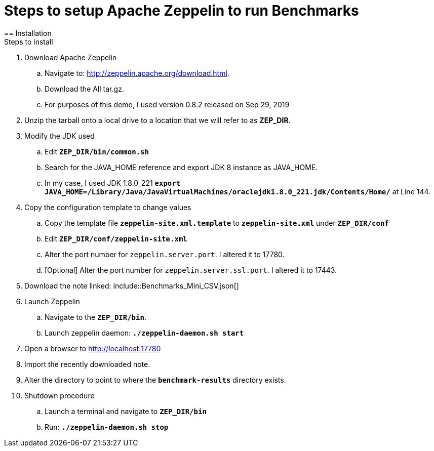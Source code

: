 = Steps to setup Apache Zeppelin to run Benchmarks
== Installation
Steps to install
. Download Apache Zeppelin 
.. Navigate to: http://zeppelin.apache.org/download.html.
.. Download the All tar.gz. 
.. For purposes of this demo, I used version 0.8.2 released on Sep 29, 2019
. Unzip the tarball onto a local drive to a location that we will refer to as *ZEP_DIR*.
. Modify the JDK used
.. Edit `*ZEP_DIR/bin/common.sh*`
.. Search for the JAVA_HOME reference and export JDK 8 instance as JAVA_HOME.
.. In my case, I used JDK 1.8.0_221 `*export JAVA_HOME=/Library/Java/JavaVirtualMachines/oraclejdk1.8.0_221.jdk/Contents/Home/*` at Line 144.
. Copy the configuration template to change values
.. Copy the template file `*zeppelin-site.xml.template*` to `*zeppelin-site.xml*` under `*ZEP_DIR/conf*`
.. Edit `*ZEP_DIR/conf/zeppelin-site.xml*`
.. Alter the port number for `zeppelin.server.port`. I altered it to 17780.
.. [Optional] Alter the port number for `zeppelin.server.ssl.port`. I altered it to 17443.
. Download the note linked: include::Benchmarks_Mini_CSV.json[]
. Launch Zeppelin
.. Navigate to the `*ZEP_DIR/bin*`.
.. Launch zeppelin daemon: `*./zeppelin-daemon.sh start*`
. Open a browser to http://localhost:17780
. Import the recently downloaded note.
. Alter the directory to point to where the `*benchmark-results*` directory exists.
. Shutdown procedure
.. Launch a terminal and navigate to `*ZEP_DIR/bin*`
.. Run: `*./zeppelin-daemon.sh stop*`
